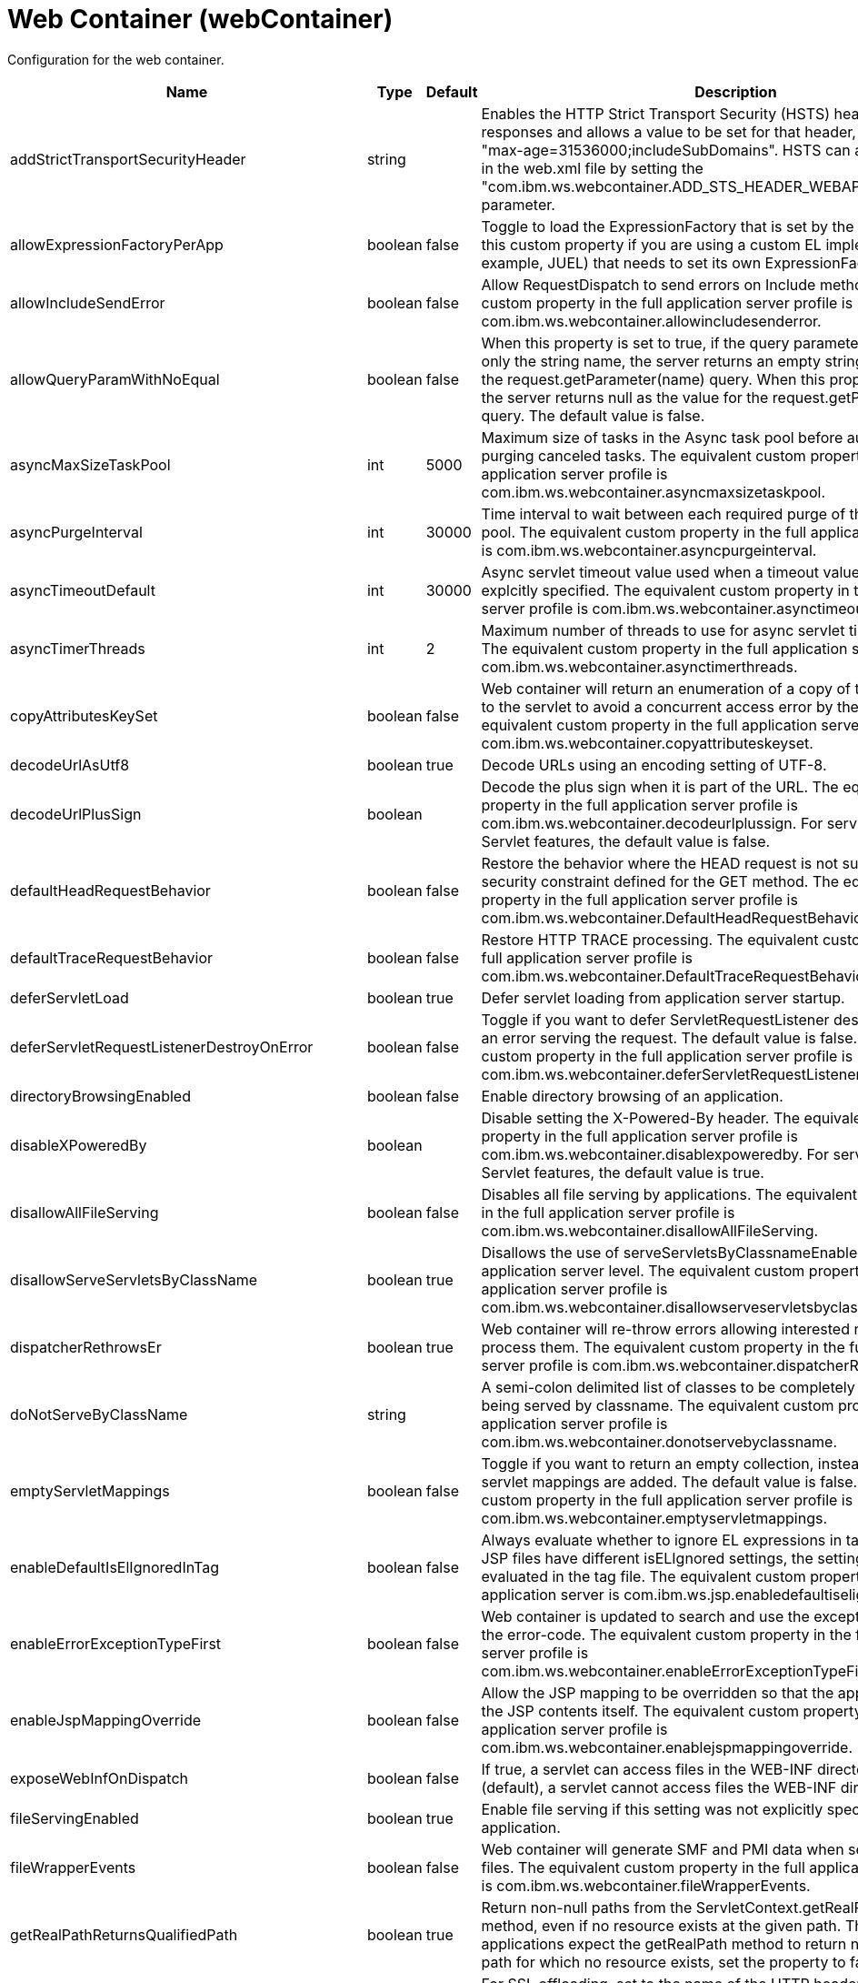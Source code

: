 = +Web Container+ (+webContainer+)
:linkcss: 
:page-layout: config
:nofooter: 

+Configuration for the web container.+

[cols="a,a,a,a",width="100%"]
|===
|Name|Type|Default|Description

|+addStrictTransportSecurityHeader+

|string

|

|+Enables the HTTP Strict Transport Security (HSTS) header for HTTPS responses and allows a value to be set for that header, for example: "max-age=31536000;includeSubDomains". HSTS can also be configured in the web.xml file by setting the "com.ibm.ws.webcontainer.ADD_STS_HEADER_WEBAPP" context parameter.+

|+allowExpressionFactoryPerApp+

|boolean

|+false+

|+Toggle to load the ExpressionFactory that is set by the application. Enable this custom property if you are using a custom EL implementation (for example, JUEL) that needs to set its own ExpressionFactory.+

|+allowIncludeSendError+

|boolean

|+false+

|+Allow RequestDispatch to send errors on Include methods. The equivalent custom property in the full application server profile is com.ibm.ws.webcontainer.allowincludesenderror.+

|+allowQueryParamWithNoEqual+

|boolean

|+false+

|+When this property is set to true, if the query parameter in a URL contains only the string name, the server returns an empty string as the value for the request.getParameter(name) query. When this property is set to false, the server returns null as the value for the request.getParameter(name) query. The default value is false.+

|+asyncMaxSizeTaskPool+

|int

|+5000+

|+Maximum size of tasks in the Async task pool before automatically purging canceled tasks. The equivalent custom property in the full application server profile is com.ibm.ws.webcontainer.asyncmaxsizetaskpool.+

|+asyncPurgeInterval+

|int

|+30000+

|+Time interval to wait between each required purge of the cancelled task pool. The equivalent custom property in the full application server profile is com.ibm.ws.webcontainer.asyncpurgeinterval.+

|+asyncTimeoutDefault+

|int

|+30000+

|+Async servlet timeout value used when a timeout value has not been explcitly specified. The equivalent custom property in the full application server profile is com.ibm.ws.webcontainer.asynctimeoutdefault.+

|+asyncTimerThreads+

|int

|+2+

|+Maximum number of threads to use for async servlet timeout processing. The equivalent custom property in the full application server profile is com.ibm.ws.webcontainer.asynctimerthreads.+

|+copyAttributesKeySet+

|boolean

|+false+

|+Web container will return an enumeration of a copy of the list of attributes to the servlet to avoid a concurrent access error by the servlet. The equivalent custom property in the full application server profile is com.ibm.ws.webcontainer.copyattributeskeyset.+

|+decodeUrlAsUtf8+

|boolean

|+true+

|+Decode URLs using an encoding setting of UTF-8.+

|+decodeUrlPlusSign+

|boolean

|

|+Decode the plus sign when it is part of the URL. The equivalent custom property in the full application server profile is com.ibm.ws.webcontainer.decodeurlplussign. For servlet-5.0 and newer Servlet features, the default value is false.+

|+defaultHeadRequestBehavior+

|boolean

|+false+

|+Restore the behavior where the HEAD request is not subject to the security constraint defined for the GET method. The equivalent custom property in the full application server profile is com.ibm.ws.webcontainer.DefaultHeadRequestBehavior.+

|+defaultTraceRequestBehavior+

|boolean

|+false+

|+Restore HTTP TRACE processing. The equivalent custom property in the full application server profile is com.ibm.ws.webcontainer.DefaultTraceRequestBehavior.+

|+deferServletLoad+

|boolean

|+true+

|+Defer servlet loading from application server startup.+

|+deferServletRequestListenerDestroyOnError+

|boolean

|+false+

|+Toggle if you want to defer ServletRequestListener destroy when there is an error serving the request. The default value is false. The equivalent custom property in the full application server profile is com.ibm.ws.webcontainer.deferServletRequestListenerDestroyOnError.+

|+directoryBrowsingEnabled+

|boolean

|+false+

|+Enable directory browsing of an application.+

|+disableXPoweredBy+

|boolean

|

|+Disable setting the X-Powered-By header. The equivalent custom property in the full application server profile is com.ibm.ws.webcontainer.disablexpoweredby. For servlet-5.0 and newer Servlet features, the default value is true.+

|+disallowAllFileServing+

|boolean

|+false+

|+Disables all file serving by applications. The equivalent custom property in the full application server profile is com.ibm.ws.webcontainer.disallowAllFileServing.+

|+disallowServeServletsByClassName+

|boolean

|+true+

|+Disallows the use of serveServletsByClassnameEnabled on the application server level. The equivalent custom property in the full application server profile is com.ibm.ws.webcontainer.disallowserveservletsbyclassname.+

|+dispatcherRethrowsEr+

|boolean

|+true+

|+Web container will re-throw errors allowing interested resources to process them. The equivalent custom property in the full application server profile is com.ibm.ws.webcontainer.dispatcherRethrowser.+

|+doNotServeByClassName+

|string

|

|+A semi-colon delimited list of classes to be completely disallowed from being served by classname. The equivalent custom property in the full application server profile is com.ibm.ws.webcontainer.donotservebyclassname.+

|+emptyServletMappings+

|boolean

|+false+

|+Toggle if you want to return an empty collection, instead of null, when no servlet mappings are added. The default value is false. The equivalent custom property in the full application server profile is com.ibm.ws.webcontainer.emptyservletmappings.+

|+enableDefaultIsElIgnoredInTag+

|boolean

|+false+

|+Always evaluate whether to ignore EL expressions in tag files. If parent JSP files have different isELIgnored settings, the setting will be re-evaluated in the tag file. The equivalent custom property in the full profile application server is com.ibm.ws.jsp.enabledefaultiselignoredintag.+

|+enableErrorExceptionTypeFirst+

|boolean

|+false+

|+Web container is updated to search and use the exception-type before the error-code. The equivalent custom property in the full application server profile is com.ibm.ws.webcontainer.enableErrorExceptionTypeFirst.+

|+enableJspMappingOverride+

|boolean

|+false+

|+Allow the JSP mapping to be overridden so that the application can serve the JSP contents itself. The equivalent custom property in the full application server profile is com.ibm.ws.webcontainer.enablejspmappingoverride.+

|+exposeWebInfOnDispatch+

|boolean

|+false+

|+If true, a servlet can access files in the WEB-INF directory. If false (default), a servlet cannot access files the WEB-INF directory.+

|+fileServingEnabled+

|boolean

|+true+

|+Enable file serving if this setting was not explicitly specified for the application.+

|+fileWrapperEvents+

|boolean

|+false+

|+Web container will generate SMF and PMI data when  serving the static files. The equivalent custom property in the full application server profile is com.ibm.ws.webcontainer.fileWrapperEvents.+

|+getRealPathReturnsQualifiedPath+

|boolean

|+true+

|+Return non-null paths from the ServletContext.getRealPath(String) method, even if no resource exists at the given path. The default is true. If applications expect the getRealPath method to return null when given a path for which no resource exists, set the property to false.+

|+httpsIndicatorHeader+

|string

|

|+For SSL offloading, set to the name of the HTTP header variable inserted by the SSL accelerator/proxy/load balancer.+

|+ignoreSemiColonOnRedirectToWelcomePage+

|boolean

|+false+

|+Toggle to ignore the trailing semicolon when redirecting to the welcome page. The default value is false. The equivalent custom property in the full application server profile is com.ibm.ws.webcontainer.ignoreSemiColonOnRedirectToWelcomePage.+

|+ignoreSessiononStaticFileRequest+

|boolean

|+false+

|+Improves performance by preventing the web container from accessing a session for static file requests involving filters. The equivalent custom property in the full application server profile is com.ibm.ws.webcontainer.IgnoreSessiononStaticFileRequest.+

|+invokeFilterInitAtStartup+

|boolean

|+true+

|+Web container will call the filter's init() method at application startup. The equivalent custom property in the full application server profile is com.ibm.ws.webcontainer.invokeFilterInitAtStartup.+

|+listeners+

|string

|

|+A comma separated list of listener classes.+

|+logServletContainerInitializerClassLoadingErrors+

|boolean

|+false+

|+Log servlet container class loading errors as warnings rather than logging them only when debug is enabled. The equivalent custom property in the full application server profile is com.ibm.ws.webcontainer.logservletcontainerinitializerclassloadingerrors.+

|+metaInfResourcesCacheSize+

|int

|+20+

|+Initial size (number of entries) of the meta-inf resource cache. The equivalent custom property in the full application server profile is com.ibm.ws.webcontainer.metainfresourcescachesize.name.+

|+parseUtf8PostData+

|boolean

|+false+

|+Web container will detect non URL encoded UTF-8 post data and include it in the parameter values. The equivalent custom property in the full application server profile is com.ibm.ws.webcontainer.parseutf8postdata.+

|+redirectToRelativeUrl+

|boolean

|+false+

|+Send redirect response to a relative URL location without processing it. Set this property to true to send redirect response without converting the URL to an absolute location.+

|+serveServletsByClassnameEnabled+

|boolean

|+false+

|+Enable servlets to be accessed in a web application using a class name if not explicitly specified.+

|+servletDestroyWaitTime+

|int

|+60+

|+Wait time in seconds for an active request to complete when the owning application is stopped. The default value is 60 seconds. The equivalent custom property in the full application server profile is com.ibm.ws.webcontainer.servletDestroyWaitTime.+

|+servletPathForDefaultMapping+

|string

|

|+Set the servlet path value to the request URI minus the context path. The path information is null when a servlet is used as a default mapping. The default value is true for version 4.0 or later of the servlet feature. It is false for other servlet features. When mapping is to the /* pattern, the servlet path is empty and the path information starts with a leading slash (/).+

|+setContentLengthOnClose+

|boolean

|+true+

|+Toggle to set content length when an application explicitly closes the response. The default value is true; however, set this value to false if an application response contains double-byte characters.+

|+skipMetaInfResourcesProcessing+

|boolean

|+false+

|+Do not search the meta-inf directory for application resources. The equivalent custom property in the full application server profile is com.ibm.ws.webcontainer.skipmetainfresourcesprocessing.+

|+stopAppStartUponListenerException+

|boolean

|

|+Some web applications depend on context listeners for setup before the web application starts. When this property is set to true, the application stops starting up when an unhandled exception is thrown from the context listeners. For servlet-5.0 and newer Servlet features, the default value is true.+

|+suppressHtmlRecursiveErrorOutput+

|boolean

|+false+

|+Suppresses the exception information from appearing in the HTML output when there is a recursive error that cannot be handled by an application's configured error page. The equivalent custom property in the full application server profile is com.ibm.ws.webcontainer.suppressHtmlRecursiveErrorOutput.+

|+symbolicLinksCacheSize+

|int

|+1000+

|+Initial size of the symbolic link cache. The equivalent custom property in the full application server profile is com.ibm.ws.webcontainer.SymbolicLinksCacheSize.+

|+throwExceptionWhenUnableToCompleteOrDispatch+

|boolean

|+true+

|+Throw an illegal state exception when an asynchronous request cannot be completed or dispatched. The default is true. If the asynchronous request must complete or the dispatch method must return, even if the call does not succeed, set the property to false.+

|+tolerateSymbolicLinks+

|boolean

|+false+

|+Enables the web container to support the use of  symbolic links. The equivalent custom property in the full application server profile is com.ibm.ws.webcontainer.TolerateSymbolicLinks.+

|+useSemiColonAsDelimiterInURI+

|boolean

|+false+

|+Toggle to use the semicolon as a delimiter in the request URI. The default value is false. The equivalent custom property in the full application server profile is com.ibm.ws.webcontainer.useSemiColonAsDelimiterInURI.+

|+xPoweredBy+

|string

|

|+Alternative string for the X-Powered-By header setting. The equivalent custom property in the full application server profile is com.ibm.ws.webcontainer.xpoweredby. There is no default value for this property. If the property is not set, the value of the X-Powered-By header is set to Servlet/&lt;servlet spec version&gt;, as defined by the Servlet specification.+
|===

